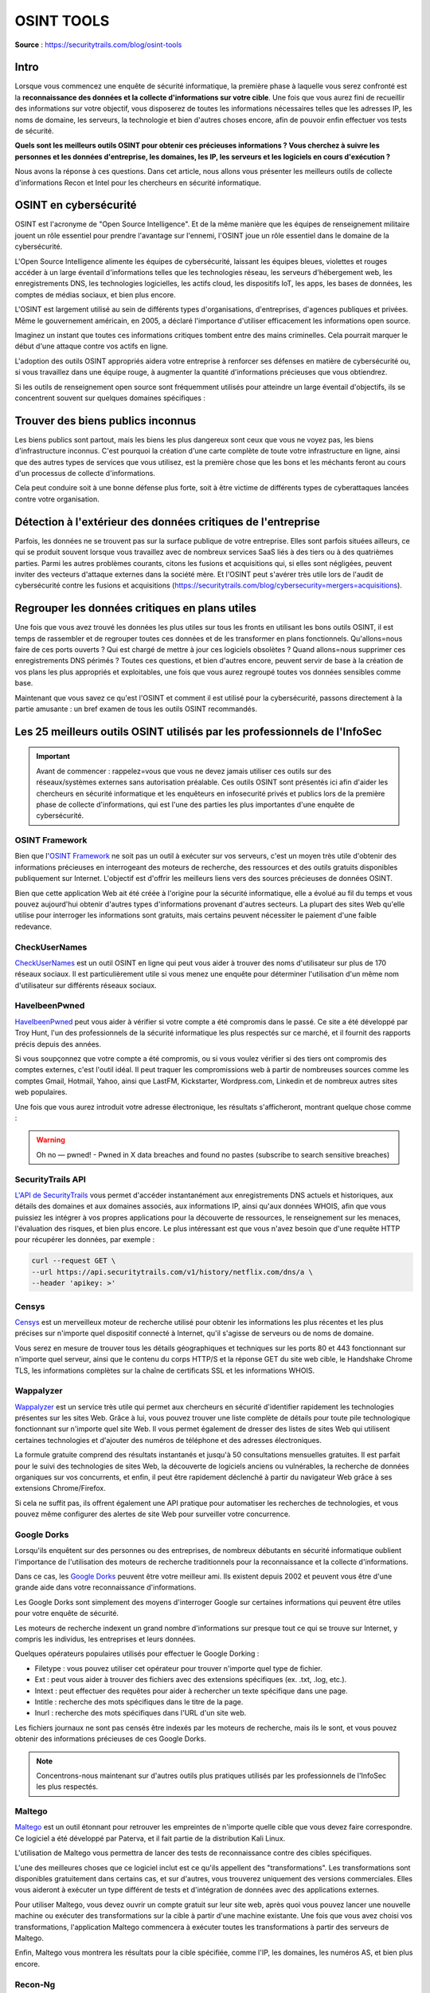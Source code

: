 ===========
OSINT TOOLS
===========

**Source** : https://securitytrails.com/blog/osint-tools

Intro
=====

Lorsque vous commencez une enquête de sécurité informatique, la première phase à laquelle vous serez confronté est la **reconnaissance des données et la collecte d'informations sur votre cible**. Une fois que vous aurez fini de recueillir des informations sur votre objectif, vous disposerez de toutes les informations nécessaires telles que les adresses IP, les noms de domaine, les serveurs, la technologie et bien d'autres choses encore, afin de pouvoir enfin effectuer vos tests de sécurité.

**Quels sont les meilleurs outils OSINT pour obtenir ces précieuses informations ? Vous cherchez à suivre les personnes et les données d'entreprise, les domaines, les IP, les serveurs et les logiciels en cours d'exécution ?**

Nous avons la réponse à ces questions. Dans cet article, nous allons vous présenter les meilleurs outils de collecte d'informations Recon et Intel pour les chercheurs en sécurité informatique.

OSINT en cybersécurité
======================

OSINT est l'acronyme de "Open Source Intelligence". Et de la même manière que les équipes de renseignement militaire jouent un rôle essentiel pour prendre l'avantage sur l'ennemi, l'OSINT joue un rôle essentiel dans le domaine de la cybersécurité.

L'Open Source Intelligence alimente les équipes de cybersécurité, laissant les équipes bleues, violettes et rouges accéder à un large éventail d'informations telles que les technologies réseau, les serveurs d'hébergement web, les enregistrements DNS, les technologies logicielles, les actifs cloud, les dispositifs IoT, les apps, les bases de données, les comptes de médias sociaux, et bien plus encore.

L'OSINT est largement utilisé au sein de différents types d'organisations, d'entreprises, d'agences publiques et privées. Même le gouvernement américain, en 2005, a déclaré l'importance d'utiliser efficacement les informations open source.

Imaginez un instant que toutes ces informations critiques tombent entre des mains criminelles. Cela pourrait marquer le début d'une attaque contre vos actifs en ligne.

L'adoption des outils OSINT appropriés aidera votre entreprise à renforcer ses défenses en matière de cybersécurité ou, si vous travaillez dans une équipe rouge, à augmenter la quantité d'informations précieuses que vous obtiendrez.

Si les outils de renseignement open source sont fréquemment utilisés pour atteindre un large éventail d'objectifs, ils se concentrent souvent sur quelques domaines spécifiques :

Trouver des biens publics inconnus
==================================

Les biens publics sont partout, mais les biens les plus dangereux sont ceux que vous ne voyez pas, les biens d'infrastructure inconnus. C'est pourquoi la création d'une carte complète de toute votre infrastructure en ligne, ainsi que des autres types de services que vous utilisez, est la première chose que les bons et les méchants feront au cours d'un processus de collecte d'informations.

Cela peut conduire soit à une bonne défense plus forte, soit à être victime de différents types de cyberattaques lancées contre votre organisation.

Détection à l'extérieur des données critiques de l'entreprise
=============================================================

Parfois, les données ne se trouvent pas sur la surface publique de votre entreprise. Elles sont parfois situées ailleurs, ce qui se produit souvent lorsque vous travaillez avec de nombreux services SaaS liés à des tiers ou à des quatrièmes parties. Parmi les autres problèmes courants, citons les fusions et acquisitions qui, si elles sont négligées, peuvent inviter des vecteurs d'attaque externes dans la société mère. Et l'OSINT peut s'avérer très utile lors de l'audit de cybersécurité contre les fusions et acquisitions (https://securitytrails.com/blog/cybersecurity=mergers=acquisitions).

Regrouper les données critiques en plans utiles
===============================================

Une fois que vous avez trouvé les données les plus utiles sur tous les fronts en utilisant les bons outils OSINT, il est temps de rassembler et de regrouper toutes ces données et de les transformer en plans fonctionnels. Qu'allons=nous faire de ces ports ouverts ? Qui est chargé de mettre à jour ces logiciels obsolètes ? Quand allons=nous supprimer ces enregistrements DNS périmés ? Toutes ces questions, et bien d'autres encore, peuvent servir de base à la création de vos plans les plus appropriés et exploitables, une fois que vous aurez regroupé toutes vos données sensibles comme base.

Maintenant que vous savez ce qu'est l'OSINT et comment il est utilisé pour la cybersécurité, passons directement à la partie amusante : un bref examen de tous les outils OSINT recommandés.

Les 25 meilleurs outils OSINT utilisés par les professionnels de l'InfoSec
==========================================================================

.. important:: Avant de commencer : rappelez=vous que vous ne devez jamais utiliser ces outils sur des réseaux/systèmes externes sans autorisation préalable. Ces outils OSINT sont présentés ici afin d'aider les chercheurs en sécurité informatique et les enquêteurs en infosecurité privés et publics lors de la première phase de collecte d'informations, qui est l'une des parties les plus importantes d'une enquête de cybersécurité.

---------------
OSINT Framework
---------------

Bien que l'`OSINT Framework`_ ne soit pas un outil à exécuter sur vos serveurs, c'est un moyen très utile d'obtenir des informations précieuses en interrogeant des moteurs de recherche, des ressources et des outils gratuits disponibles publiquement sur Internet. L'objectif est d'offrir les meilleurs liens vers des sources précieuses de données OSINT.

.. _OSINT Framework: http://osintframework.com/

Bien que cette application Web ait été créée à l'origine pour la sécurité informatique, elle a évolué au fil du temps et vous pouvez aujourd'hui obtenir d'autres types d'informations provenant d'autres secteurs. La plupart des sites Web qu'elle utilise pour interroger les informations sont gratuits, mais certains peuvent nécessiter le paiement d'une faible redevance.

--------------
CheckUserNames
--------------

`CheckUserNames`_ est un outil OSINT en ligne qui peut vous aider à trouver des noms d'utilisateur sur plus de 170 réseaux sociaux. Il est particulièrement utile si vous menez une enquête pour déterminer l'utilisation d'un même nom d'utilisateur sur différents réseaux sociaux.

.. _CheckUserNames: https://checkusernames.com/

--------------
HaveIbeenPwned
--------------

`HaveIbeenPwned`_ peut vous aider à vérifier si votre compte a été compromis dans le passé. Ce site a été développé par Troy Hunt, l'un des professionnels de la sécurité informatique les plus respectés sur ce marché, et il fournit des rapports précis depuis des années.

.. _HaveIbeenPwned: https://haveibeenpwned.com/

Si vous soupçonnez que votre compte a été compromis, ou si vous voulez vérifier si des tiers ont compromis des comptes externes, c'est l'outil idéal. Il peut traquer les compromissions web à partir de nombreuses sources comme les comptes Gmail, Hotmail, Yahoo, ainsi que LastFM, Kickstarter, Wordpress.com, Linkedin et de nombreux autres sites web populaires.

Une fois que vous aurez introduit votre adresse électronique, les résultats s'afficheront, montrant quelque chose comme :

.. warning:: Oh no — pwned! - Pwned in X data breaches and found no pastes (subscribe to search sensitive breaches)

------------------
SecurityTrails API
------------------

`L'API de SecurityTrails`_ vous permet d'accéder instantanément aux enregistrements DNS actuels et historiques, aux détails des domaines et aux domaines associés, aux informations IP, ainsi qu'aux données WHOIS, afin que vous puissiez les intégrer à vos propres applications pour la découverte de ressources, le renseignement sur les menaces, l'évaluation des risques, et bien plus encore. Le plus intéressant est que vous n'avez besoin que d'une requête HTTP pour récupérer les données, par exemple :

.. _L'API de SecurityTrails: https://securitytrails.com/corp/api

.. code-block:: bash

  curl --request GET \
  --url https://api.securitytrails.com/v1/history/netflix.com/dns/a \
  --header 'apikey: >'

------
Censys
------

`Censys`_ est un merveilleux moteur de recherche utilisé pour obtenir les informations les plus récentes et les plus précises sur n'importe quel dispositif connecté à Internet, qu'il s'agisse de serveurs ou de noms de domaine.

.. _Censys: https://censys.io/

Vous serez en mesure de trouver tous les détails géographiques et techniques sur les ports 80 et 443 fonctionnant sur n'importe quel serveur, ainsi que le contenu du corps HTTP/S et la réponse GET du site web cible, le Handshake Chrome TLS, les informations complètes sur la chaîne de certificats SSL et les informations WHOIS.

----------
Wappalyzer
----------

`Wappalyzer`_ est un service très utile qui permet aux chercheurs en sécurité d'identifier rapidement les technologies présentes sur les sites Web. Grâce à lui, vous pouvez trouver une liste complète de détails pour toute pile technologique fonctionnant sur n'importe quel site Web. Il vous permet également de dresser des listes de sites Web qui utilisent certaines technologies et d'ajouter des numéros de téléphone et des adresses électroniques.

.. _Wappalyzer: https://www.wappalyzer.com/

La formule gratuite comprend des résultats instantanés et jusqu'à 50 consultations mensuelles gratuites. Il est parfait pour le suivi des technologies de sites Web, la découverte de logiciels anciens ou vulnérables, la recherche de données organiques sur vos concurrents, et enfin, il peut être rapidement déclenché à partir du navigateur Web grâce à ses extensions Chrome/Firefox.

Si cela ne suffit pas, ils offrent également une API pratique pour automatiser les recherches de technologies, et vous pouvez même configurer des alertes de site Web pour surveiller votre concurrence.

------------
Google Dorks
------------

Lorsqu'ils enquêtent sur des personnes ou des entreprises, de nombreux débutants en sécurité informatique oublient l'importance de l'utilisation des moteurs de recherche traditionnels pour la reconnaissance et la collecte d'informations.

Dans ce cas, les `Google Dorks`_ peuvent être votre meilleur ami. Ils existent depuis 2002 et peuvent vous être d'une grande aide dans votre reconnaissance d'informations.

.. _Google Dorks: https://securitytrails.com/blog/google-hacking-techniques

Les Google Dorks sont simplement des moyens d'interroger Google sur certaines informations qui peuvent être utiles pour votre enquête de sécurité.

Les moteurs de recherche indexent un grand nombre d'informations sur presque tout ce qui se trouve sur Internet, y compris les individus, les entreprises et leurs données.

Quelques opérateurs populaires utilisés pour effectuer le Google Dorking :

- Filetype : vous pouvez utiliser cet opérateur pour trouver n'importe quel type de fichier.
- Ext : peut vous aider à trouver des fichiers avec des extensions spécifiques (ex. .txt, .log, etc.).
- Intext : peut effectuer des requêtes pour aider à rechercher un texte spécifique dans une page.
- Intitle : recherche des mots spécifiques dans le titre de la page.
- Inurl : recherche des mots spécifiques dans l'URL d'un site web.

Les fichiers journaux ne sont pas censés être indexés par les moteurs de recherche, mais ils le sont, et vous pouvez obtenir des informations précieuses de ces Google Dorks.

.. note:: Concentrons-nous maintenant sur d'autres outils plus pratiques utilisés par les professionnels de l'InfoSec les plus respectés.

-------
Maltego
-------

`Maltego`_ est un outil étonnant pour retrouver les empreintes de n'importe quelle cible que vous devez faire correspondre. Ce logiciel a été développé par Paterva, et il fait partie de la distribution Kali Linux.

.. _Maltego: https://www.maltego.com/downloads/

L'utilisation de Maltego vous permettra de lancer des tests de reconnaissance contre des cibles spécifiques.

L'une des meilleures choses que ce logiciel inclut est ce qu'ils appellent des "transformations". Les transformations sont disponibles gratuitement dans certains cas, et sur d'autres, vous trouverez uniquement des versions commerciales. Elles vous aideront à exécuter un type différent de tests et d'intégration de données avec des applications externes.

Pour utiliser Maltego, vous devez ouvrir un compte gratuit sur leur site web, après quoi vous pouvez lancer une nouvelle machine ou exécuter des transformations sur la cible à partir d'une machine existante. Une fois que vous avez choisi vos transformations, l'application Maltego commencera à exécuter toutes les transformations à partir des serveurs de Maltego.

Enfin, Maltego vous montrera les résultats pour la cible spécifiée, comme l'IP, les domaines, les numéros AS, et bien plus encore.

--------
Recon-Ng
--------

`Recon-ng`_ est déjà intégré à la distribution Kali Linux et est un autre outil formidable utilisé pour effectuer une reconnaissance rapide et approfondie de cibles distantes.

.. _Recon-ng: https://github.com/lanmaster53/recon-ng

Ce cadre de reconnaissance web a été écrit en Python et comprend de nombreux modules, des fonctions pratiques et une aide interactive pour vous guider dans son utilisation.

L'interface simple basée sur des commandes vous permet d'exécuter des opérations courantes telles que l'interaction avec une base de données, l'exécution de requêtes Web, la gestion des clés API ou la normalisation du contenu des sorties.

La récupération d'informations sur n'importe quelle cible est assez facile et peut être effectuée en quelques secondes après l'installation. Il comprend des modules intéressants comme google_site_web et bing_domain_web qui peuvent être utilisés pour trouver des informations précieuses sur les domaines cibles.

Alors que certains modules de reconnaissance sont plutôt passifs car ils ne touchent jamais le réseau cible, d'autres peuvent lancer des trucs intéressants directement sur l'hôte distant.

------------
theHarvester
------------

`theHarvester`_ est une autre excellente alternative pour obtenir des informations précieuses sur les noms de sous-domaines, les hôtes virtuels, les ports ouverts et l'adresse électronique d'une entreprise ou d'un site Web.

.. _theHarvester: https://securitytrails.com/blog/theharvester-tool

Ceci est particulièrement utile lorsque vous êtes dans les premières étapes d'un test de pénétration contre votre propre réseau local, ou contre les réseaux autorisés d'un tiers. Comme les outils précédents, theHarvester est inclus dans la distribution `Kali Linux`_.

.. _Kali Linux: https://www.kali.org/

theHarvester utilise de nombreuses ressources pour récupérer les données comme les serveurs de clés PGP, les moteurs de recherche Bing, Baidu, Yahoo et Google, ainsi que les réseaux sociaux comme Linkedin, Twitter et Google Plus.

Il peut également être utilisé pour lancer des tests de pénétration actifs comme la force brute DNS basée sur une attaque par dictionnaire, les recherches `rDNS`_ et l'expansion DNS TLD à l'aide d'une énumération par force brute par dictionnaire.

.. _rDNS: https://securitytrails.com/blog/reverse-dns

------
Shodan
------

`Shodan`_ est un moniteur de sécurité réseau et un moteur de recherche axé sur le web profond et l'internet des objets. Il a été créé par John Matherly en 2009 pour assurer le suivi des ordinateurs accessibles au public au sein d'un réseau.

.. _Shodan: https://www.shodan.io/

Il est souvent appelé le "moteur de recherche des hackers", car il vous permet de trouver et d'explorer différents types de dispositifs connectés à un réseau, tels que des serveurs, des routeurs, des webcams, etc.

Shodan ressemble beaucoup à Google, mais au lieu de vous montrer des images fantaisistes et du contenu riche / des sites Web informatifs, il vous montrera des choses qui sont plus liées à l'intérêt des chercheurs en sécurité informatique comme les bannières et les informations publiques des serveurs SSH, FTP, SNMP, Telnet, RTSP, IMAP et HTTP. Les résultats seront affichés classés par pays, système d'exploitation, réseau et ports.

Les utilisateurs de Shodan ne sont pas seulement capables d'atteindre des serveurs, des webcams et des routeurs. Il peut être utilisé pour scanner presque tout ce qui est connecté à Internet, y compris, mais sans s'y limiter, les systèmes de feux de circulation, les systèmes de chauffage domestique, les panneaux de contrôle des parcs aquatiques, les usines d'eau, les centrales nucléaires, et bien plus encore.

------
Jigsaw
------

`Jigsaw`_ est utilisé pour recueillir des informations sur les employés d'une entreprise. Cet outil fonctionne parfaitement pour des entreprises comme Google, Linkedin ou Microsoft, où il suffit de prendre un de leurs noms de domaine (comme google.com), puis de recueillir tous les e-mails de leurs employés dans les différents départements de l'entreprise.

.. _Jigsaw: https://www.jigsawsecurityenterprise.com/

Le seul inconvénient est que ces requêtes sont lancées sur la base de données Jigsaw située à l'adresse jigsaw.com, et que nous dépendons donc entièrement des informations qu'ils nous permettent d'explorer dans leur base de données. Vous serez en mesure de trouver des informations sur les grandes entreprises, mais si vous explorez une startup moins connue, vous risquez de manquer de chance.

----------
SpiderFoot
----------

`SpiderFoot`_ est l'un des meilleurs outils de reconnaissance disponibles si vous souhaitez automatiser l'OSINT et obtenir des résultats rapides pour la reconnaissance, le renseignement sur les menaces et la surveillance du périmètre.

.. _SpiderFoot: https://www.spiderfoot.net/

Il a été écrit par notre ami Steve Micallef, qui a fait un excellent travail en créant cette application et en écrivant l'addon SecurityTrails pour Splunk.

Cet outil de reconnaissance peut vous aider à lancer des requêtes sur 100 sources de données publiques pour recueillir des renseignements sur les noms génériques, les noms de domaine, les adresses électroniques et les adresses IP.

L'utilisation de Spiderfoot est assez simple, il suffit de spécifier la cible, de choisir les modules que vous voulez exécuter et Spiderfoot fera le travail difficile pour vous en collectant toutes les données d'intelligence à partir des modules.

------
Creepy
------

`Creepy`_ est un outil OSINT de géolocalisation destiné aux professionnels de l'infosecurité. Il offre la possibilité d'obtenir des données complètes de géolocalisation de n'importe quel individu en interrogeant des plateformes de réseaux sociaux comme Twitter, Flickr, Facebook, etc.

.. _Creepy: https://www.geocreepy.com/

Si quelqu'un télécharge une image sur l'un de ces réseaux sociaux avec la fonction de géolocalisation activée, vous serez en mesure de voir un mal actif complet où cette personne a été.

Vous pourrez filtrer en fonction des lieux exacts, ou même par date. Ensuite, vous pourrez exporter les résultats au format CSV ou KML.

----
Nmap
----

`Nmap`_ est l'un des outils d'audit de sécurité les plus populaires et les plus utilisés, son nom signifie "Network Mapper". Il s'agit d'un utilitaire gratuit et open source utilisé pour l'audit de sécurité et l'exploration du réseau sur des hôtes locaux et distants.

.. _Nmap: https://nmap.org/

Voici quelques-unes de ses principales fonctionnalités :

- Détection des hôtes : Nmap a la capacité d'identifier les hôtes à l'intérieur de tout réseau qui ont certains ports ouverts, ou qui peuvent envoyer une réponse aux paquets ICMP et TCP.
- Détection des informations IP et DNS : y compris le type d'appareil, les adresses Mac et même les noms DNS inversés.
- Détection des ports : Nmap peut détecter n'importe quel port ouvert sur le réseau cible, et vous indiquer les services qui peuvent y être exécutés.
- Détection du système d'exploitation : obtenez une détection complète de la version du système d'exploitation et des spécifications matérielles de tout hôte connecté.
- Détection de la version : Nmap est également capable d'obtenir le nom de l'application et son numéro de version.

-------
WebShag
-------

`WebShag`_ est un excellent outil d'audit de serveur utilisé pour analyser les protocoles HTTP et HTTPS. Comme les autres outils, il fait partie de Kali Linux et peut vous aider beaucoup dans vos recherches en sécurité informatique et vos tests de pénétration.

.. _WebShag: https://github.com/wereallfeds/webshag

Vous pourrez lancer un simple scan, ou utiliser des méthodes avancées comme à travers un proxy, ou par authentification HTTP.

Écrit en Python, il peut être l'un de vos meilleurs alliés lors de l'audit de systèmes.

Les principales caractéristiques sont les suivantes :

- `Port Scan`_
- URL scanning
- File fuzzing
- Website crawling

.. _Port Scan: https://securitytrails.com/blog/best-port-scanners

Afin d'éviter d'être bloqué par les systèmes de sécurité des serveurs distants, il utilise un système intelligent d'évasion IDS en lançant des requêtes aléatoires par serveur proxy HTTP, de sorte que vous pouvez continuer à auditer le serveur sans être interdit.

-------
OpenVAS
-------

`OpenVAS`_ (Open Vulnerability Assessment System) est un cadre de sécurité qui comprend des services et des outils particuliers pour les professionnels de l'infosec.

.. _OpenVas: http://www.openvas.org/

Il s'agit d'un scanner de vulnérabilité et d'un gestionnaire de sécurité open source qui a été construit après que le célèbre Nessus soit passé d'une source ouverte à une source privée. Ensuite, les développeurs originaux du scanner de vulnérabilité Nessus ont décidé de bifurquer du projet original et de créer OpenVAS.

Bien qu'il soit un peu plus difficile à configurer que l'ancien Nessus, il est assez efficace lorsqu'on l'utilise pour analyser la sécurité des hôtes distants.

Le principal outil inclus dans OpenVAS est OpenVAS Scanner, un agent très efficace qui exécute tous les tests de vulnérabilité du réseau sur la machine cible.

D'autre part, un autre composant principal est appelé OpenVAS Manager, qui est essentiellement une solution de gestion des vulnérabilités qui vous permet de stocker les données scannées dans une base de données SQLite, de sorte que vous pouvez rechercher, filtrer et ordonner les résultats du scan d'une manière simple et fantaisiste.

------
Fierce
------

`Fierce`_ est un outil de reconnaissance d'IP et de DNS écrit en PERL, célèbre pour aider les professionnels de la sécurité informatique à trouver les IP cibles associées aux noms de domaine.

.. _Fierce: https://github.com/mschwager/fierce

Il a été écrit à l'origine par RSnake avec d'autres membres de l'ancien http://ha.ckers.org/. Il est utilisé principalement pour cibler les réseaux d'entreprise locaux et distants.

Une fois que vous avez défini votre réseau cible, il lancera plusieurs analyses contre les domaines sélectionnés, puis il essaiera de trouver des réseaux mal configurés et des points vulnérables susceptibles de laisser échapper des données privées et précieuses.

Les résultats seront prêts en quelques minutes, un peu plus que lorsque vous effectuez un autre scan avec des outils similaires comme Nessus, `Nikto`_, Unicornscan, etc.

.. _Nikto: https://securitytrails.com/blog/nikto-website-vulnerability-scanner

-----------
Unicornscan
-----------

`Unicornscan`_ est l'un des meilleurs outils de collecte d'informations pour la recherche en sécurité. Il dispose également d'un moteur de corrélation intégré qui se veut à la fois efficace, flexible et évolutif.

.. _Unicornscan: https://github.com/dneufeld/unicornscan

Ses principales caractéristiques sont les suivantes :

- Scan complet des périphériques/réseaux TCP/IP.
- Analyse TCP asynchrone sans état (y compris toutes les variations de drapeaux TCP).
- Détection asynchrone des bannières TCP.
- Analyse du protocole UDP.
- Identification de l'OS A/P.
- Détection des applications et des composants.
- Prise en charge de la sortie relationnelle SQL

----
Foca
----

`FOCA`_ (Fingerprinting Organizations with Collected Archives) est un outil écrit par ElevenPaths qui peut être utilisé pour scanner, analyser, extraire et classer les informations de serveurs web distants et leurs informations cachées.

.. _Foca: https://www.elevenpaths.com/innovation-labs/technologies/foca

Foca a la capacité d'analyser et de collecter des données précieuses à partir de la suite MS Office, d'OpenOffice, de PDF, ainsi que d'Adobe InDesign et de fichiers SVG et GIF. Cet outil de sécurité travaille également activement avec les moteurs de recherche Google, Bing et DuckDuckGo pour collecter des données supplémentaires à partir de ces fichiers. Une fois que vous avez la liste complète des fichiers, il commence à extraire des informations pour tenter d'identifier des données plus précieuses à partir des fichiers.

-------
ZoomEye
-------

Dans le monde de la cybersécurité, nous, les chercheurs, sommes habitués aux moteurs de recherche IoT populaires tels que Shodan ou Censys. Depuis un certain temps, cependant, un nouveau moteur de recherche IoT puissant a rapidement gagné des adeptes. Il s'agit de ZoomEye.

`ZoomEye`_ est un moteur de recherche OSINT IoT chinois qui permet aux utilisateurs de saisir des données publiques à partir d'appareils et de services Web exposés. Afin de construire sa base de données, il utilise Wmap et Xmap, puis exécute une empreinte digitale étendue sur toutes les informations trouvées, pour finalement les présenter aux utilisateurs de manière filtrée et triée pour une visualisation facile.

.. _ZoomEye: https://www.zoomeye.org/

Quelles informations pouvez-vous trouver avec ZoomEye ?

- Les IP qui interagissent avec les réseaux et les hôtes
- Ports ouverts sur des serveurs distants
- Nombre total de sites Web hébergés
- Nombre total d'appareils trouvés
- Carte interactive des utilisateurs qui utilisent différents appareils
- Rapport sur les vulnérabilités

Et bien plus encore. La version publique donne accès à de nombreuses données, mais si vous voulez voir ce qu'elle peut vraiment faire, nous vous suggérons de vous inscrire pour un compte gratuit. Vous pourrez ainsi tester la puissance réelle de cet outil OSINT.

-----------
OWASP Amass
-----------

Écrit à l'origine par notre ami Jeff Foley, `OWASP Amass`_ est probablement l'un des meilleurs outils de reconnaissance et de cartographie réseau du marché. Il est largement utilisé pour la découverte de réseaux, l'énumération des DNS et les tâches générales de cartographie de la surface d'attaque avec un ensemble varié de techniques, en mettant l'accent sur la collecte d'informations et la récupération de données sur les protocoles HTTP, SSL/TLS et DNS.

.. _OWASP Amess: https://securitytrails.com/blog/owasp-amass

Et si cela ne suffit pas, il fournit également des intégrations d'API avec des services de données de cybersécurité populaires, tels que notre propre API SecurityTrails.

----
IVRE
----

Cet outil d'infosec est souvent négligé, mais il a un grand potentiel pour stimuler vos processus de découverte et d'analyse d'infosec. `IVRE`_ est un outil open source construit sur la base de projets populaires comme Nmap, Masscan, ZDNS et ZGrab2.

.. _IVRE: https://doc.ivre.rocks/en/latest/

Son cadre utilise ces outils populaires pour recueillir des renseignements sur le réseau de n'importe quel hôte, puis utilise une base de données MongoDB pour stocker les données.

Son interface Web permet aux utilisateurs d'infosec débutants et avancés d'effectuer facilement les actions suivantes :

- Reconnaissance passive par analyse de flux (à partir de Zeek, Argus ou nfdump).
- Reconnaissance active par l'utilisation de Zmap et Nmap
- Analyse d'empreintes digitales
- Importation de données à partir d'autres applications Infosec de tierce partie, telles que Masscan/Nmap.

IVRE peut être installé en récupérant les sources à partir de leur repo Github officiel, ou à partir de dépôts tiers tels que le repo Kali Linux.

----------
Metagoofil
----------

`Metagoofil`_ est un autre excellent outil de reconnaissance d'informations qui vise à aider les chercheurs en sécurité informatique, les responsables informatiques et les équipes d'intervention à extraire les métadonnées de différents types de fichiers, tels que :

.. _Metagoofil: https://tools.kali.org/information-gathering/metagoofil

- doc
- docx
- pdf
- xls
- xlsx
- ppt
- pptx

Comment cela fonctionne-t-il ? Cette application effectue une recherche approfondie sur les moteurs de recherche comme Google, en se concentrant sur ces types de fichiers. Lorsqu'elle détecte un tel fichier, elle le télécharge sur votre stockage local, puis procède à l'extraction de toutes ses précieuses données.

Une fois l'extraction terminée, vous verrez apparaître un rapport complet avec les noms d'utilisateurs, les bannières de logiciels, les versions d'applications, les noms d'hôtes et plus encore, une ressource précieuse pour votre phase de reconnaissance.

Metagoofil comprend également un certain nombre d'options pour vous aider à filtrer les types de fichiers à rechercher, à affiner les résultats et à ajuster le résultat, parmi de nombreuses autres fonctions utiles.

--------
Exiftool
--------

Alors que beaucoup d'outils OSINT se concentrent sur les données trouvées dans les fichiers publics tels que PDF, .DOC, HTML, .SQL, etc., il existe d'autres outils spécialement conçus pour extraire les données critiques de l'Open Source Intelligence des fichiers image, vidéo et audio.

`Exiftool`_ lit, écrit et extrait les métadonnées des types de fichiers suivants :

- EXIF
- IPTC
- GPS
- XMP
- JFIF
- `Et bien d'autres encore`_

.. _Exiftool: https://exiftool.org/

.. _Et bien d'autres encore: https://exiftool.org/#supported?rel=nofollow,noopener,noreferrer&target=_blank

Il prend également en charge les fichiers natifs d'un large éventail d'appareils photo, tels que : Canon, Casio, FujiFilm, Kodak, Sony, et bien d'autres. Il est également disponible sur plusieurs plateformes, dont Linux, Windows et MacOS.

Comme vous pouvez le constater, il existe de nombreux outils de reconnaissance et de collecte d'informations. Dans cet article, nous n'avons mentionné que 20 des outils OSINT les plus populaires, mais il y a beaucoup plus à découvrir. Commencez à creuser et à tester d'autres outils infosec utiles.

Vous voulez essayer l'un des meilleurs outils de collecte d'informations du marché ? Commencez à utiliser `SecurityTrails`_ , notre boîte à outils de sécurité intelligente conçue pour les professionnels de l'InfoSec qui doivent recueillir des informations précises sur les IP, les DNS et les domaines pour protéger leurs entreprises.

.. _SecurityTrails: https://securitytrails.com/

Ou inscrivez-vous dès aujourd'hui à un accès `API`_ gratuit pour intégrer vos applications à notre moteur de sécurité intelligent !

.. _API: https://docs.securitytrails.com/docs